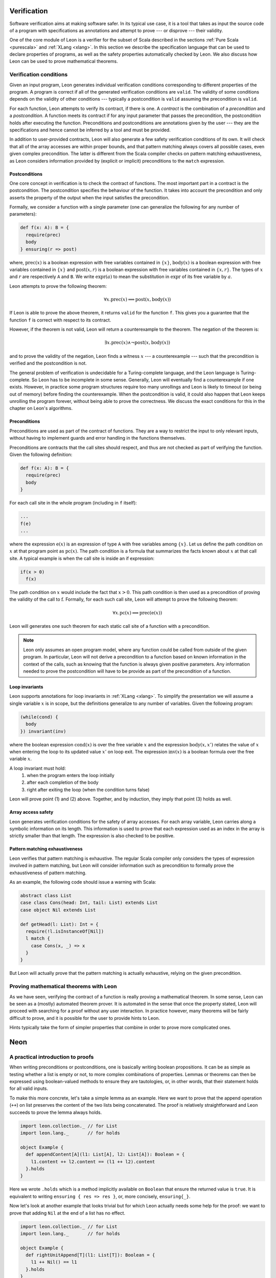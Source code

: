 .. _verification:

Verification
============

Software verification aims at making software safer. In its typical use case,
it is a tool that takes as input the source code of a program with
specifications as annotations and attempt to prove --- or disprove --- their
validity.

One of the core module of Leon is a verifier for the subset of Scala described
in the sections :ref:`Pure Scala <purescala>` and :ref:`XLang <xlang>`. In this
section we describe the specification language that can be used to declare
properties of programs, as well as the safety properties automatically checked
by Leon. We also discuss how Leon can be used to prove mathematical theorems.

Verification conditions
-----------------------

Given an input program, Leon generates individual verification conditions
corresponding to different properties of the program. A program is correct if
all of the generated verification conditions are ``valid``. The validity of some
conditions depends on the validity of other conditions --- typically a
postcondition is ``valid`` assuming the precondition is ``valid``.

For each function, Leon attempts to verify its contract, if there is one. A
*contract* is the combination of a *precondition* and a *postcondition*. A
function meets its contract if for any input parameter that passes the
precondition, the postcondition holds after executing the function.
Preconditions and postconditions are annotations given by the user --- they are
the specifications and hence cannot be inferred by a tool and must be provided.

In addition to user-provided contracts, Leon will also generate a few safety
verification conditions of its own. It will check that all of the array
accesses are within proper bounds, and that pattern matching always covers all
possible cases, even given complex precondition. The latter is different from
the Scala compiler checks on pattern matching exhaustiveness, as Leon considers
information provided by (explicit or implicit) preconditions to the ``match``
expression.

Postconditions
**************

One core concept in verification is to check the contract of functions. The most
important part in a contract is the postcondition. The postcondition specifies
the behaviour of the function. It takes into account the precondition and only
asserts the property of the output when the input satisfies the precondition.

Formally, we consider a function with a single parameter (one can generalize
the following for any number of parameters):

.. code-block:: scala

   def f(x: A): B = {
     require(prec)
     body
   } ensuring(r => post)

where, :math:`\mbox{prec}(x)` is a boolean expression with free variables
contained in :math:`\{ x \}`, :math:`\mbox{body}(x)` is a boolean expression with
free variables contained in :math:`\{ x \}` and :math:`\mbox{post}(x, r)` is a
boolean expression with free variables contained in :math:`\{ x, r \}`. The
types of :math:`x` and :math:`r` are respectively ``A`` and ``B``. We write
:math:`\mbox{expr}(a)` to mean the substitution in :math:`\mbox{expr}` of its
free variable by :math:`a`.

Leon attempts to prove the following theorem:

.. math::

  \forall x. \mbox{prec}(x) \implies \mbox{post}(x, \mbox{body}(x))

If Leon is able to prove the above theorem, it returns ``valid`` for the
function ``f``. This gives you a guarantee that the function ``f`` is correct
with respect to its contract.

However, if the theorem is not valid, Leon will return a counterexample to the
theorem. The negation of the theorem is:

.. math::

  \exists x. \mbox{prec}(x) \land \neg \mbox{post}(x, \mbox{body}(x))

and to prove the validity of the negation, Leon finds a witness :math:`x` --- a
counterexample --- such that the precondition is verified and the postcondition
is not.

The general problem of verification is undecidable for a Turing-complete
language, and the Leon language is Turing-complete. So Leon has to be
incomplete in some sense. Generally, Leon will eventually find a counterexample
if one exists. However, in practice some program structures require too many
unrollings and Leon is likely to timeout (or being out of memory) before
finding the counterexample.  When the postcondition is valid, it could also
happen that Leon keeps unrolling the program forever, without being able to
prove the correctness. We discuss the exact conditions for this in the
chapter on Leon's algorithms.

Preconditions
*************

Preconditions are used as part of the contract of functions. They are a way to
restrict the input to only relevant inputs, without having to implement guards
and error handling in the functions themselves.

Preconditions are contracts that the call sites should respect, and thus are
not checked as part of verifying the function. Given the following definition:

.. code-block:: scala

   def f(x: A): B = {
     require(prec)
     body
   }


For each call site in the whole program (including in ``f`` itself):

.. code-block:: scala

   ...
   f(e)
   ...

where the expression :math:`\mbox{e}(x)` is an expression of type ``A`` with
free variables among :math:`\{ x \}`. Let us define the path condition on :math:`x`
at that program point as :math:`\mbox{pc}(x)`. The path condition is a formula that
summarizes the facts known about :math:`x` at that call site. A typical example is
when the call site is inside an if expression:

.. code-block:: scala

   if(x > 0)
     f(x)

The path condition on :math:`x` would include the fact that :math:`x > 0`. This
path condition is then used as a precondition of proving the validity of the
call to :math:`\mbox{f}`. Formally, for each such call site, Leon will attempt
to prove the following theorem:

.. math::

   \forall x. \mbox{pc}(x) \implies \mbox{prec}(\mbox{e}(x))

Leon will generates one such theorem for each static call site of a function with
a precondition.

.. note::

   Leon only assumes an open program model, where any function could be called from
   outside of the given program. In particular, Leon will not derive a precondition
   to a function based on known information in the context of the calls, such as
   knowing that the function is always given positive parameters. Any information needed
   to prove the postcondition will have to be provide as part of the precondition
   of a function.

Loop invariants
***************

Leon supports annotations for loop invariants in :ref:`XLang <xlang>`. To
simplify the presentation we will assume a single variable :math:`x` is in
scope, but the definitions generalize to any number of variables. Given the
following program:

.. code-block:: scala

   (while(cond) {
     body
   }) invariant(inv)

where the boolean expression :math:`\mbox{cond}(x)` is over the free variable
:math:`x` and the expression :math:`\mbox{body}(x, x')` relates the value of
:math:`x` when entering the loop to its updated value :math:`x'` on loop exit.
The expression :math:`\mbox{inv}(x)` is a boolean formula over the free
variable :math:`x`.

A loop invariant must hold:
  (1) when the program enters the loop initially
  (2) after each completion of the body
  (3) right after exiting the loop (when the condition turns false)

Leon will prove point (1) and (2) above. Together, and by induction, they imply
that point (3) holds as well.

Array access safety
*******************

Leon generates verification conditions for the safety of array accesses. For
each array variable, Leon carries along a symbolic information on its length.
This information is used to prove that each expression used as an index in the
array is strictly smaller than that length. The expression is also checked to
be positive.

Pattern matching exhaustiveness
*******************************

Leon verifies that pattern matching is exhaustive. The regular Scala compiler
only considers the types of expression involved in pattern matching, but Leon
will consider information such as precondition to formally prove the
exhaustiveness of pattern matching.

As an example, the following code should issue a warning with Scala:

.. code-block:: scala

   abstract class List
   case class Cons(head: Int, tail: List) extends List
   case object Nil extends List

   def getHead(l: List): Int = {
     require(!l.isInstanceOf[Nil])
     l match {
       case Cons(x, _) => x
     }
   }

But Leon will actually prove that the pattern matching is actually exhaustive,
relying on the given precondition.

Proving mathematical theorems with Leon
---------------------------------------

As we have seen, verifying the contract of a function is really proving a mathematical
theorem. In some sense, Leon can be seen as a (mostly) automated theorem prover. It is
automated in the sense that once the property stated, Leon will proceed with searching
for a proof without any user interaction. In practice however, many theorems will be fairly
difficult to prove, and it is possible for the user to provide hints to Leon.

Hints typically take the form of simpler properties that combine in order to prove
more complicated ones.

Neon
====

.. TODO decide how previous § & what follows should be integrated together (or
   not)

A practical introduction to proofs
----------------------------------

When writing preconditions or postconditions, one is basically writing boolean
propositions. It can be as simple as testing whether a list is empty or not, to
more complex combinations of properties.  Lemmas or theorems can then be
expressed using boolean-valued methods to ensure they are tautologies, or, in
other words, that their statement holds for all valid inputs.

To make this more concrete, let's take a simple lemma as an example. Here we
want to prove that the append operation (``++``) on list preserves the content
of the two lists being concatenated. The proof is relatively straightforward and
Leon succeeds to prove the lemma always holds.

.. code-block:: scala

    import leon.collection._ // for List
    import leon.lang._       // for holds

    object Example {
      def appendContent[A](l1: List[A], l2: List[A]): Boolean = {
        l1.content ++ l2.content == (l1 ++ l2).content
      }.holds
    }

.. NOTE I used appendContent instead of appendAssoc because the latter use
   @induct

Here we wrote ``.holds`` which is a method implicitly available on ``Boolean``
that ensure the returned value is ``true``. It is equivalent to writing
``ensuring { res => res }``, or, more concisely, ``ensuring{_}``.

Now let's look at another example that looks trivial but for which Leon
actually needs some help for the proof: we want to prove that adding ``Nil``
at the end of a list has no effect.

.. code-block:: scala

    import leon.collection._ // for List
    import leon.lang._       // for holds

    object Example {
      def rightUnitAppend[T](l1: List[T]): Boolean = {
        l1 ++ Nil() == l1
      }.holds
    }

If you try to verify this last example you'll face a delicate situation: Leon
runs indeterminately until it is either killed or timeout. But why does this
happen?  The statement doesn't seems more complicated than with
``appendContent``...

.. TODO would it be better to move the next paragraph in §General idea?

The problem is that, in the implementation of ``++``, the recursion is on the
first parameter (here ``l1``). So we need to augment the proof with a recursion
on ``l1`` to palliate to this issue and give a complete explanation to Leon as
of why adding ``Nil`` to the left of a list has no effect.

.. code-block:: scala

    import leon.collection._ // for List
    import leon.lang._       // for holds
    import leon.proof._      // for because

    object Example {
      def rightUnitAppend[T](l1: List[T]): Boolean = {
        (l1 ++ Nil() == l1) because {
          l1 match {
            case Nil()       => true
            case Cons(x, xs) => rightUnitAppend(xs)
          }
        }
      }.holds
    }

With this new implementation of the ``rightUnitAppend`` lemma, Leon is capable
of verifying it holds. If you look closely at it, you can distinguish three
parts:

1. the claim we want to prove ``l1 ++ Nil() == l1``;
2. ``because``, which is just some syntactic sugar for conjunction -- remember,
   every proposition is a Boolean formula;
3. and some recursion on ``l1`` that serves as a hint for Leon.

The recursion is based here on pattern matching, which Leon will also check for
exhaustiveness, that has essentially the same structure as the one present in
the implementation of ``++``: the base case is when ``l1`` is the empty string
and the inductive case is performed on ``Cons`` objects.

.. TODO add the same example but with @induct

General idea
************

.. TODO explain because (if more need to be said) and check

.. TODO sketch limitations

Induction
*********

.. TODO natural + natural induction

.. TODO @induct / case analysis

.. TODO examples: rightUnitAppend with induct

Rational reasoning
******************

.. TODO relational properties Leon knows about / transitivity, reflexivity,
   symmetry / why this is useful / example: reverseAppend (without and with
   DSL) / limitations of DSL

Limits of the approach: HOF & quantifiers
*****************************************

.. TODO example: folds + future work (alt. version of folds)

Technique for proving non-trivial post-conditions
-------------------------------------------------

.. TODO example: Meas.apply(xs) (+ def of Empty/Cons)

A complex example: additivity of measures
-----------------------------------------

.. TODO

Recap
-----

.. TODO lessons learned


